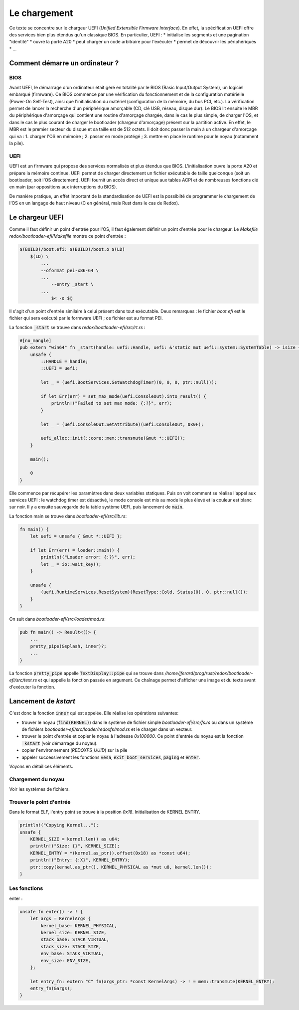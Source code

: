 .. This file is part of "Présentation du noyau de Redox OS".

..     Copyright (C) 2018 Julien Férard

..     "Présentation du noyau de Redox OS" is free software: you can redistribute it and/or modify
..     it under the terms of the GNU General Public License as published by
..     the Free Software Foundation, either version 3 of the License, or
..     (at your option) any later version.

..     "Présentation du noyau de Redox OS" is distributed in the hope that it will be useful,
..     but WITHOUT ANY WARRANTY; without even the implied warranty of
..     MERCHANTABILITY or FITNESS FOR A PARTICULAR PURPOSE.  See the
..     GNU General Public License for more details.

..     You should have received a copy of the GNU General Public License
..     along with "Présentation du noyau de Redox OS".  If not, see <https://www.gnu.org/licenses/>

Le chargement
=============
Ce texte se concentre sur le chargeur UEFI (*Unified Extensible Firmware Interface*). En effet, la spécification UEFI offre des services bien plus étendus qu'un classique BIOS. En particulier, UEFI :
* initialise les segments et une pagination "identité"
* ouvre la porte A20
* peut charger un code arbitraire pour l'exécuter
* permet de découvrir les périphériques
* ...

Comment démarre un ordinateur ?
-------------------------------
BIOS
````
Avant UEFI, le démarrage d'un ordinateur était géré en totalité par le BIOS (Basic Input/Output System), un logiciel embarqué (firmware). Ce BIOS commence par une vérification du fonctionnement et de la configuration matérielle (Power-On Self-Test), ainsi que l'initialisation du matériel (configuration de la mémoire, du bus PCI, etc.). La vérification permet de lancer la recherche d'un périphérique amorçable (CD, clé USB, réseau, disque dur). Le BIOS lit ensuite le MBR du périphérique d'amorçage qui contient une routine d'amorçage chargée, dans le cas le plus simple, de charger l'OS, et dans le cas le plus courant de charger le bootloader (chargeur d'amorçage) présent sur la partition active. En effet, le MBR est le premier secteur du disque et sa taille est de 512 octets. Il doit donc passer la main à un chargeur d'amorçage qui va : 1. charger l'OS en mémoire ; 2. passer en mode protégé ; 3. mettre en place le runtime pour le noyau (notamment la pile).

UEFI
````
UEFI est un firmware qui propose des services normalisés et plus étendus que BIOS. L'initialisation ouvre la porte A20 et prépare la mémoire continue. UEFI permet de charger directement un fichier exécutable de taille quelconque (soit un bootloader, soit l'OS directement). UEFI fournit un accès direct et unique aux tables ACPI et de nombreuses fonctions clé en main (par oppositions aux interruptions du BIOS).

De manière pratique, un effet important de la standardisation de UEFI est la possibilté de programmer le chargement de l'OS en un langage de haut niveau (C en général, mais Rust dans le cas de Redox).

Le chargeur UEFI
----------------
Comme il faut définir un point d'entrée pour l'OS, il faut également définir un point d'entrée pour le chargeur. Le `Makefile` `redox/bootloader-efi/Makefile` montre ce point d'entrée :

.. code:: make

    $(BUILD)/boot.efi: $(BUILD)/boot.o $(LD)
    	$(LD) \
            ...
            --oformat pei-x86-64 \
            ...
    		--entry _start \
            ...
    		$< -o $@

Il s'agit d'un point d'entrée similaire à celui présent dans tout exécutable. Deux remarques : le fichier `boot.efi` est le fichier qui sera exécuté par le formware UEFI ; ce fichier est au format PEI.

La fonction :code:`_start` se trouve dans `redox/bootloader-efi/src/rt.rs` :

.. code:: rust

    #[no_mangle]
    pub extern "win64" fn _start(handle: uefi::Handle, uefi: &'static mut uefi::system::SystemTable) -> isize {
        unsafe {
            ::HANDLE = handle;
            ::UEFI = uefi;

            let _ = (uefi.BootServices.SetWatchdogTimer)(0, 0, 0, ptr::null());

            if let Err(err) = set_max_mode(uefi.ConsoleOut).into_result() {
                println!("Failed to set max mode: {:?}", err);
            }

            let _ = (uefi.ConsoleOut.SetAttribute)(uefi.ConsoleOut, 0x0F);

            uefi_alloc::init(::core::mem::transmute(&mut *::UEFI));
        }

        main();

        0
    }

Elle commence par récupérer les paramètres dans deux variables statiques. Puis on voit comment se réalise l'appel aux services UEFI : le watchdog timer est désactivé, le mode console est mis au mode le plus élevé et la couleur est blanc sur noir. Il y a ensuite sauvegarde de la table système UEFI, puis lancement de :code:`main`.

La fonction main se trouve dans `bootloader-efi/src/lib.rs`:

.. code:: rust

    fn main() {
        let uefi = unsafe { &mut *::UEFI };

        if let Err(err) = loader::main() {
            println!("Loader error: {:?}", err);
            let _ = io::wait_key();
        }

        unsafe {
            (uefi.RuntimeServices.ResetSystem)(ResetType::Cold, Status(0), 0, ptr::null());
        }
    }

On suit dans `bootloader-efi/src/loader/mod.rs`:

.. code:: rust

    pub fn main() -> Result<()> {
        ...
        pretty_pipe(&splash, inner)?;
        ...
    }

La fonction :code:`pretty_pipe` appelle :code:`TextDisplay::pipe` qui se trouve dans `/home/jferard/prog/rust/redox/bootloader-efi/src/text.rs` et qui appelle la fonction passée en argument. Ce chaînage permet d'afficher une image et du texte avant d'exécuter la fonction.


Lancement de `kstart`
---------------------
C'est donc la fonction :code:`inner` qui est appelée. Elle réalise les opérations suivantes:

* trouver le noyau (:code:`find(KERNEL)`) dans le système de fichier simple `bootloader-efi/src/fs.rs` ou dans un système de fichiers `bootloader-efi/src/loader/redoxfs/mod.rs` et le charger dans un vecteur.
* trouver le point d'entrée et copier le noyau à l'adresse `0x100000`. Ce point d'entrée du noyau est la fonction :code:`_kstart` (voir démarrage du noyau).
* copier l'environnement (`REDOXFS_UUID`) sur la pile
* appeler successivement les fonctions :code:`vesa`, :code:`exit_boot_services`, :code:`paging` et :code:`enter`.

Voyons en détail ces éléments.

Chargement du noyau
```````````````````
Voir les systèmes de fichiers.

Trouver le point d'entrée
`````````````````````````
Dans le format ELF, l'entry point se trouve à la position `0x18`. Initialisation de KERNEL ENTRY.

.. code:: rust

    println!("Copying Kernel...");
    unsafe {
        KERNEL_SIZE = kernel.len() as u64;
        println!("Size: {}", KERNEL_SIZE);
        KERNEL_ENTRY = *(kernel.as_ptr().offset(0x18) as *const u64);
        println!("Entry: {:X}", KERNEL_ENTRY);
        ptr::copy(kernel.as_ptr(), KERNEL_PHYSICAL as *mut u8, kernel.len());
    }

Les fonctions
`````````````
enter :

.. code:: rust

    unsafe fn enter() -> ! {
        let args = KernelArgs {
            kernel_base: KERNEL_PHYSICAL,
            kernel_size: KERNEL_SIZE,
            stack_base: STACK_VIRTUAL,
            stack_size: STACK_SIZE,
            env_base: STACK_VIRTUAL,
            env_size: ENV_SIZE,
        };

        let entry_fn: extern "C" fn(args_ptr: *const KernelArgs) -> ! = mem::transmute(KERNEL_ENTRY);
        entry_fn(&args);
    }
